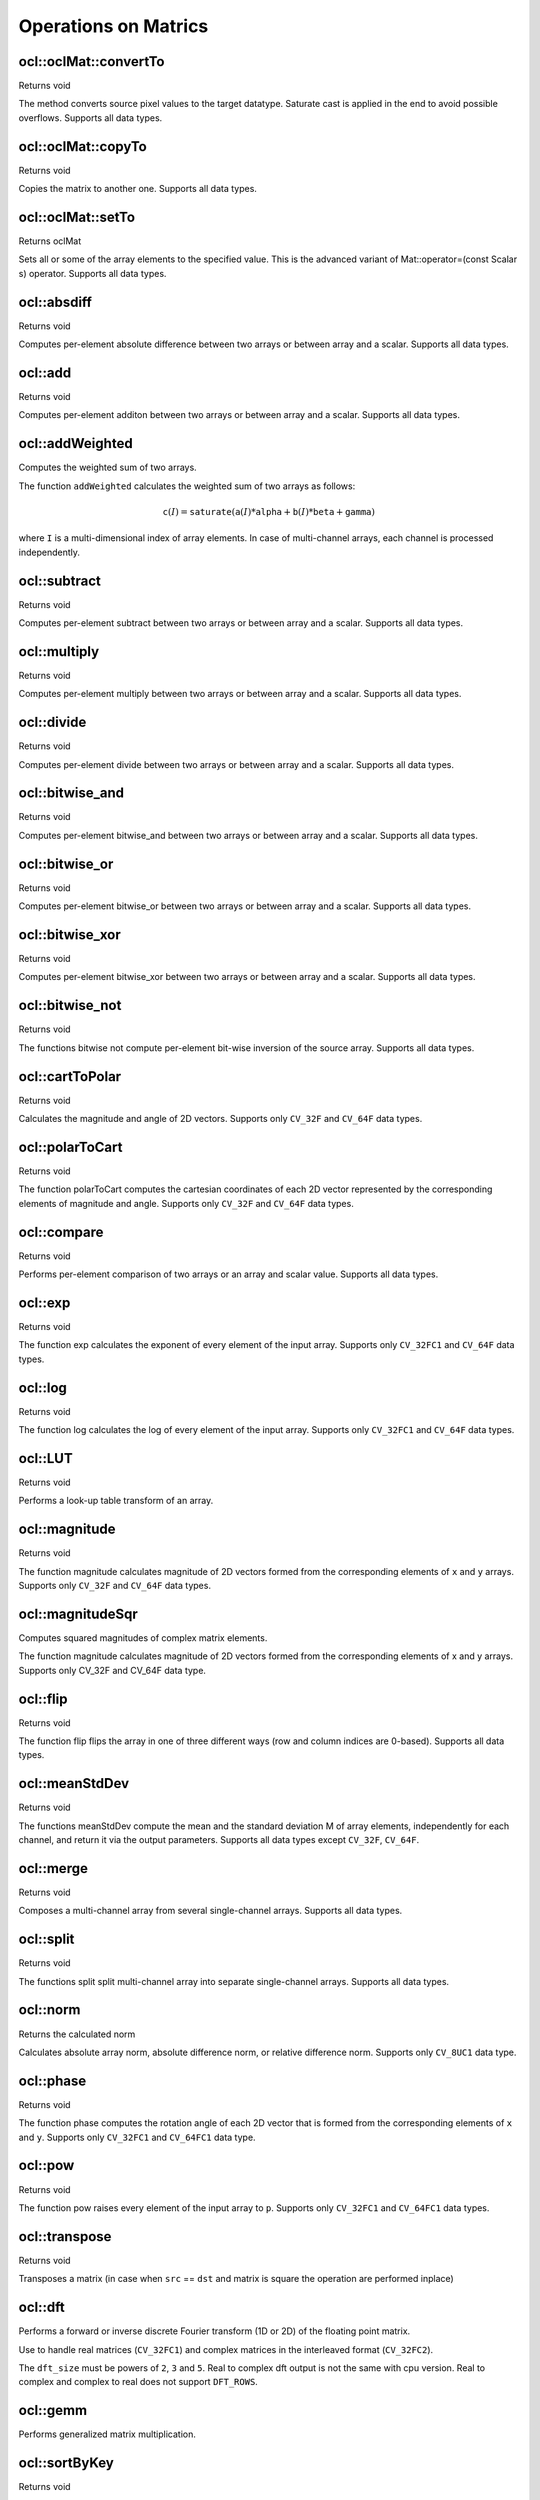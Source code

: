 Operations on Matrics
=============================

.. highlight:: cpp

ocl::oclMat::convertTo
--------------------------
Returns void

.. ocv:function:: void ocl::oclMat::convertTo(oclMat &m, int rtype, double alpha = 1, double beta = 0) const

    :param m: the destination matrix. If it does not have a proper size or type before the operation, it will be reallocated.

    :param rtype: the desired destination matrix type, or rather, the depth (since the number of channels will be the same with the source one). If rtype is negative, the destination matrix will have the same type as the source.

    :param alpha: optional scale factor.

    :param beta: optional delta added to the scaled values.

The method converts source pixel values to the target datatype. Saturate cast is applied in the end to avoid possible overflows. Supports all data types.

ocl::oclMat::copyTo
-----------------------
Returns void

.. ocv:function:: void ocl::oclMat::copyTo(oclMat &m, const oclMat &mask = oclMat()) const

    :param m: The destination matrix. If it does not have a proper size or type before the operation, it will be reallocated.

    :param mask: The operation mask. Its non-zero elements indicate, which matrix elements need to be copied.

Copies the matrix to another one. Supports all data types.

ocl::oclMat::setTo
----------------------
Returns oclMat

.. ocv:function:: oclMat& ocl::oclMat::setTo(const Scalar &s, const oclMat &mask = oclMat())

    :param s: Assigned scalar, which is converted to the actual array type.

    :param mask: The operation mask of the same size as ``*this`` and type ``CV_8UC1``.

Sets all or some of the array elements to the specified value. This is the advanced variant of Mat::operator=(const Scalar s) operator. Supports all data types.

ocl::absdiff
------------------
Returns void

.. ocv:function:: void ocl::absdiff(const oclMat& src1, const oclMat& src2, oclMat& dst)

.. ocv:function:: void ocl::absdiff(const oclMat& src1, const Scalar& s, oclMat& dst)

    :param src1: the first input array.

    :param src2: the second input array, must be the same size and same type as ``src1``.

    :param s: scalar, the second input parameter.

    :param dst: the destination array, it will have the same size and same type as ``src1``.

Computes per-element absolute difference between two arrays or between array and a scalar. Supports all data types.

ocl::add
------------------
Returns void

.. ocv:function:: void ocl::add(const oclMat & src1, const oclMat & src2, oclMat & dst, const oclMat & mask = oclMat())

.. ocv:function:: void ocl::add(const oclMat & src1, const Scalar & s, oclMat & dst, const oclMat & mask = oclMat())

    :param src1: the first input array.

    :param src2: the second input array, must be the same size and same type as ``src1``.

    :param s: scalar, the second input parameter

    :param dst: the destination array, it will have the same size and same type as ``src1``.

    :param mask: the optional operation mask, 8-bit single channel array; specifies elements of the destination array to be changed.

Computes per-element additon between two arrays or between array and a scalar. Supports all data types.

ocl::addWeighted
--------------------
Computes the weighted sum of two arrays.

.. ocv:function:: void ocl::addWeighted(const oclMat &a, double  alpha, const oclMat &b, double beta, double gama, oclMat &c)

    :param a: First source array.

    :param alpha: Weight for the first array elements.

    :param b: Second source array of the same size and channel number as  ``src1`` .

    :param beta: Weight for the second array elements.

    :param c: Destination array that has the same size and number of channels as the input arrays.

    :param gamma: Scalar added to each sum.

The function ``addWeighted`` calculates the weighted sum of two arrays as follows:

.. math::

    \texttt{c} (I)= \texttt{saturate} ( \texttt{a} (I)* \texttt{alpha} +  \texttt{b} (I)* \texttt{beta} +  \texttt{gamma} )

where ``I`` is a multi-dimensional index of array elements. In case of multi-channel arrays, each channel is processed independently.

.. seealso:: :ocv:func:`addWeighted`

ocl::subtract
------------------
Returns void

.. ocv:function:: void ocl::subtract(const oclMat& src1, const oclMat& src2, oclMat& dst, const oclMat& mask = oclMat())

.. ocv:function:: void ocl::subtract(const oclMat& src1, const Scalar& s, oclMat& dst, const oclMat& mask = oclMat())

    :param src1: the first input array.

    :param src2: the second input array, must be the same size and same type as ``src1``.

    :param s: scalar, the second input parameter.

    :param dst: the destination array, it will have the same size and same type as ``src1``.

    :param mask: the optional operation mask, 8-bit single channel array; specifies elements of the destination array to be changed.

Computes per-element subtract between two arrays or between array and a scalar. Supports all data types.

ocl::multiply
------------------
Returns void

.. ocv:function:: void ocl::multiply(const oclMat& src1, const oclMat& src2, oclMat& dst, double scale = 1)

    :param src1: the first input array.

    :param src2: the second input array, must be the same size and same type as ``src1``.

    :param dst: the destination array, it will have the same size and same type as ``src1``.

    :param scale: optional scale factor.

Computes per-element multiply between two arrays or between array and a scalar. Supports all data types.

ocl::divide
------------------
Returns void

.. ocv:function:: void ocl::divide(const oclMat& src1, const oclMat& src2, oclMat& dst, double scale = 1)

.. ocv:function:: void ocl::divide(double scale, const oclMat& src1, oclMat& dst)

    :param src1: the first input array.

    :param src2: the second input array, must be the same size and same type as ``src1``.

    :param dst: the destination array, it will have the same size and same type as ``src1``.

    :param scale: scalar factor.

Computes per-element divide between two arrays or between array and a scalar. Supports all data types.

ocl::bitwise_and
------------------
Returns void

.. ocv:function:: void ocl::bitwise_and(const oclMat& src1, const oclMat& src2, oclMat& dst, const oclMat& mask = oclMat())

.. ocv:function:: void ocl::bitwise_and(const oclMat& src1, const Scalar& s, oclMat& dst, const oclMat& mask = oclMat())

    :param src1: the first input array.

    :param src2: the second input array, must be the same size and same type as ``src1``.

    :param s: scalar, the second input parameter.

    :param dst: the destination array, it will have the same size and same type as ``src1``.

    :param mask: the optional operation mask, 8-bit single channel array; specifies elements of the destination array to be changed.

Computes per-element bitwise_and between two arrays or between array and a scalar. Supports all data types.

ocl::bitwise_or
------------------
Returns void

.. ocv:function:: void ocl::bitwise_or(const oclMat& src1, const oclMat& src2, oclMat& dst, const oclMat& mask = oclMat())

.. ocv:function:: void ocl::bitwise_or(const oclMat& src1, const Scalar& s, oclMat& dst, const oclMat& mask = oclMat())

    :param src1: the first input array.

    :param src2: the second input array, must be the same size and same type as ``src1``.

    :param s: scalar, the second input parameter.

    :param dst: the destination array, it will have the same size and same type as ``src1``.

    :param mask: the optional operation mask, 8-bit single channel array; specifies elements of the destination array to be changed.

Computes per-element bitwise_or between two arrays or between array and a scalar. Supports all data types.

ocl::bitwise_xor
------------------
Returns void

.. ocv:function:: void ocl::bitwise_xor(const oclMat& src1, const oclMat& src2, oclMat& dst, const oclMat& mask = oclMat())

.. ocv:function:: void ocl::bitwise_xor(const oclMat& src1, const Scalar& s, oclMat& dst, const oclMat& mask = oclMat())

    :param src1: the first input array.

    :param src2: the second input array, must be the same size and same type as ``src1``.

    :param sc: scalar, the second input parameter.

    :param dst: the destination array, it will have the same size and same type as ``src1``.

    :param mask: the optional operation mask, 8-bit single channel array; specifies elements of the destination array to be changed.

Computes per-element bitwise_xor between two arrays or between array and a scalar. Supports all data types.

ocl::bitwise_not
------------------
Returns void

.. ocv:function:: void ocl::bitwise_not(const oclMat &src, oclMat &dst)

    :param src: the input array.

    :param dst: the destination array, it will have the same size and same type as ``src``.

The functions bitwise not compute per-element bit-wise inversion of the source array. Supports all data types.

ocl::cartToPolar
------------------
Returns void

.. ocv:function:: void ocl::cartToPolar(const oclMat &x, const oclMat &y, oclMat &magnitude, oclMat &angle, bool angleInDegrees = false)

    :param x: the array of x-coordinates; must be single-precision or double-precision floating-point array.

    :param y: the array of y-coordinates; it must have the same size and same type as ``x``.

    :param magnitude: the destination array of magnitudes of the same size and same type as ``x``.

    :param angle: the destination array of angles of the same size and same type as ``x``. The angles are measured in radians (0 to 2pi) or in degrees (0 to 360 degrees).

    :param angleInDegrees: the flag indicating whether the angles are measured in radians, which is default mode, or in degrees.

Calculates the magnitude and angle of 2D vectors. Supports only ``CV_32F`` and ``CV_64F`` data types.

ocl::polarToCart
------------------
Returns void

.. ocv:function:: void ocl::polarToCart(const oclMat &magnitude, const oclMat &angle, oclMat &x, oclMat &y, bool angleInDegrees = false)

    :param magnitude: the source floating-point array of magnitudes of 2D vectors. It can be an empty matrix (=Mat()) - in this case the function assumes that all the magnitudes are = 1. If it's not empty, it must have the same size and same type as ``angle``.

    :param angle: the source floating-point array of angles of the 2D vectors.

    :param x: the destination array of x-coordinates of 2D vectors; will have the same size and the same type as ``angle``.

    :param y: the destination array of y-coordinates of 2D vectors; will have the same size and the same type as ``angle``.

    :param angleInDegrees: the flag indicating whether the angles are measured in radians, which is default mode, or in degrees.

The function polarToCart computes the cartesian coordinates of each 2D vector represented by the corresponding elements of magnitude and angle. Supports only ``CV_32F`` and ``CV_64F`` data types.

ocl::compare
------------------
Returns void

.. ocv:function:: void ocl::compare(const oclMat &src1, const oclMat &src2, oclMat &dst, int cmpop)

    :param src1: the first source array.

    :param src2: the second source array; must have the same size and same type as ``src1``.

    :param dst: the destination array; will have the same size as ``src1`` and type ``CV_8UC1``.

    :param cmpop: the flag specifying the relation between the elements to be checked.

Performs per-element comparison of two arrays or an array and scalar value. Supports all data types.

ocl::exp
------------------
Returns void

.. ocv:function:: void ocl::exp(const oclMat &src, oclMat &dst)

    :param src: the first source array.

    :param dst: the dst array; must have the same size and same type as ``src``.

The function exp calculates the exponent of every element of the input array. Supports only ``CV_32FC1`` and ``CV_64F`` data types.

ocl::log
------------------
Returns void

.. ocv:function:: void ocl::log(const oclMat &src, oclMat &dst)

    :param src: the first source array.

    :param dst: the dst array; must have the same size and same type as ``src``.

The function log calculates the log of every element of the input array. Supports only ``CV_32FC1`` and ``CV_64F`` data types.

ocl::LUT
------------------
Returns void

.. ocv:function:: void ocl::LUT(const oclMat &src, const oclMat &lut, oclMat &dst)

    :param src: source array of 8-bit elements.

    :param lut: look-up table of 256 elements. In the case of multi-channel source array, the table should either have a single channel (in this case the same table is used for all channels) or the same number of channels as in the source array.

    :param dst: destination array; will have the same size and the same number of channels as ``src``, and the same depth as ``lut``.

Performs a look-up table transform of an array.

ocl::magnitude
------------------
Returns void

.. ocv:function:: void ocl::magnitude(const oclMat &x, const oclMat &y, oclMat &magnitude)

    :param x: the floating-point array of x-coordinates of the vectors.

    :param y: the floating-point array of y-coordinates of the vectors; must have the same size as ``x``.

    :param magnitude: the destination array; will have the same size and same type as ``x``.

The function magnitude calculates magnitude of 2D vectors formed from the corresponding elements of ``x`` and ``y`` arrays. Supports only ``CV_32F`` and ``CV_64F`` data types.

ocl::magnitudeSqr
---------------------
Computes squared magnitudes of complex matrix elements.

.. ocv:function:: void ocl::magnitudeSqr(const oclMat &x, oclMat &magnitude)

.. ocv:function:: void ocl::magnitudeSqr(const oclMat &x, const oclMat &y, oclMat &magnitude)

    :param x: The floating-point array of x-coordinates of the vectors

    :param y: he floating-point array of y-coordinates of the vectors; must have the same size as x

    :param magnitude: The destination array; will have the same size and same type as x

The function magnitude calculates magnitude of 2D vectors formed from the corresponding elements of x and y arrays. Supports only CV_32F and CV_64F data type.

ocl::flip
------------------
Returns void

.. ocv:function:: void ocl::flip(const oclMat& src, oclMat& dst, int flipCode)

    :param src: source image.

    :param dst: destination image.

    :param flipCode: specifies how to flip the array: 0 means flipping around the x-axis, positive (e.g., 1) means flipping around y-axis, and negative (e.g., -1) means flipping around both axes.

The function flip flips the array in one of three different ways (row and column indices are 0-based). Supports all data types.

ocl::meanStdDev
------------------
Returns void

.. ocv:function:: void ocl::meanStdDev(const oclMat &mtx, Scalar &mean, Scalar &stddev)

    :param mtx: source image.

    :param mean: the output parameter: computed mean value.

    :param stddev: the output parameter: computed standard deviation.

The functions meanStdDev compute the mean and the standard deviation M of array elements, independently for each channel, and return it via the output parameters. Supports all data types except ``CV_32F``, ``CV_64F``.

ocl::merge
------------------
Returns void

.. ocv:function:: void ocl::merge(const vector<oclMat> &src, oclMat &dst)

    :param src: The source array or vector of the single-channel matrices to be merged. All the matrices in src must have the same size and the same type.

    :param dst: The destination array; will have the same size and the same depth as src, the number of channels will match the number of source matrices.

Composes a multi-channel array from several single-channel arrays. Supports all data types.

ocl::split
------------------
Returns void

.. ocv:function:: void ocl::split(const oclMat &src, vector<oclMat> &dst)

    :param src: The source multi-channel array

    :param dst: The destination array or vector of arrays; The number of arrays must match src.channels(). The arrays themselves will be reallocated if needed

The functions split split multi-channel array into separate single-channel arrays. Supports all data types.

ocl::norm
------------------
Returns the calculated norm

.. ocv:function:: double ocl::norm(const oclMat &src1, int normType = NORM_L2)

.. ocv:function:: double ocl::norm(const oclMat &src1, const oclMat &src2, int normType = NORM_L2)

    :param src1: the first source array.

    :param src2: the second source array of the same size and the same type as ``src1``.

    :param normType: type of the norm.

Calculates absolute array norm, absolute difference norm, or relative difference norm. Supports only ``CV_8UC1`` data type.

ocl::phase
------------------
Returns void

.. ocv:function:: void ocl::phase(const oclMat &x, const oclMat &y, oclMat &angle, bool angleInDegrees = false)

    :param x: the source floating-point array of x-coordinates of 2D vectors

    :param y: the source array of y-coordinates of 2D vectors; must have the same size and the same type as ``x``.

    :param angle: the destination array of vector angles; it will have the same size and same type as ``x``.

    :param angleInDegrees: when it is true, the function will compute angle in degrees, otherwise they will be measured in radians.

The function phase computes the rotation angle of each 2D vector that is formed from the corresponding elements of ``x`` and ``y``. Supports only ``CV_32FC1`` and ``CV_64FC1`` data type.

ocl::pow
------------------
Returns void

.. ocv:function:: void ocl::pow(const oclMat &x, double p, oclMat &y)

    :param x: the source array.

    :param p: the exponent of power; the source floating-point array of angles of the 2D vectors.

    :param y: the destination array, should be the same type as the source.

The function pow raises every element of the input array to ``p``. Supports only ``CV_32FC1`` and ``CV_64FC1`` data types.

ocl::transpose
------------------
Returns void

.. ocv:function:: void ocl::transpose(const oclMat &src, oclMat &dst)

    :param src: the source array.

    :param dst: the destination array of the same type as ``src``.

Transposes a matrix (in case when ``src`` == ``dst`` and matrix is square the operation are performed inplace)


ocl::dft
------------
Performs a forward or inverse discrete Fourier transform (1D or 2D) of the floating point matrix.

.. ocv:function:: void ocl::dft(const oclMat& src, oclMat& dst, Size dft_size = Size(), int flags = 0)

    :param src: source matrix (real or complex).

    :param dst: destination matrix (real or complex).

    :param dft_size: size of original input, which is used for transformation from complex to real.

    :param flags: optional flags:

        * **DFT_ROWS** transforms each individual row of the source matrix.

        * **DFT_COMPLEX_OUTPUT** performs a forward transformation of 1D or 2D real array. The result, though being a complex array, has complex-conjugate symmetry (*CCS*, see the function description below for details). Such an array can be packed into a real array of the same size as input, which is the fastest option and which is what the function does by default. However, you may wish to get a full complex array (for simpler spectrum analysis, and so on). Pass the flag to enable the function to produce a full-size complex output array.

        * **DFT_INVERSE** inverts DFT. Use for complex-complex cases (real-complex and complex-real cases are always forward and inverse, respectively).

        * **DFT_REAL_OUTPUT** specifies the output as real. The source matrix is the result of real-complex transform, so the destination matrix must be real.

Use to handle real matrices (``CV_32FC1``) and complex matrices in the interleaved format (``CV_32FC2``).

The ``dft_size`` must be powers of ``2``, ``3`` and ``5``. Real to complex dft output is not the same with cpu version. Real to complex and complex to real does not support ``DFT_ROWS``.

.. seealso:: :ocv:func:`dft`

ocl::gemm
------------------
Performs generalized matrix multiplication.

.. ocv:function:: void ocl::gemm(const oclMat& src1, const oclMat& src2, double alpha, const oclMat& src3, double beta, oclMat& dst, int flags = 0)

    :param src1: first multiplied input matrix that should be ``CV_32FC1`` type.

    :param src2: second multiplied input matrix of the same type as ``src1``.

    :param alpha: weight of the matrix product.

    :param src3: third optional delta matrix added to the matrix product. It should have the same type as ``src1`` and ``src2``.

    :param beta: weight of ``src3``.

    :param dst: destination matrix. It has the proper size and the same type as input matrices.

    :param flags: operation flags:

            * **GEMM_1_T** transpose ``src1``.
            * **GEMM_2_T** transpose ``src2``.

.. seealso:: :ocv:func:`gemm`

ocl::sortByKey
------------------
Returns void

.. ocv:function:: void ocl::sortByKey(oclMat& keys, oclMat& values, int method, bool isGreaterThan = false)

    :param keys: the keys to be used as sorting indices.

    :param values: the array of values.

    :param isGreaterThan: determine sorting order.

    :param method: supported sorting methods:

            * **SORT_BITONIC**   bitonic sort, only support power-of-2 buffer size.
            * **SORT_SELECTION** selection sort, currently cannot sort duplicate keys.
            * **SORT_MERGE**     merge sort.
            * **SORT_RADIX**     radix sort, only support signed int/float keys(``CV_32S``/``CV_32F``).

Returns the sorted result of all the elements in values based on equivalent keys.

The element unit in the values to be sorted is determined from the data type, i.e., a ``CV_32FC2`` input ``{a1a2, b1b2}`` will be considered as two elements, regardless its matrix dimension.

Both keys and values will be sorted inplace.

Keys needs to be a **single** channel ``oclMat``.

Example::

    input -
    keys   = {2,    3,   1}   (CV_8UC1)
    values = {10,5, 4,3, 6,2} (CV_8UC2)
    sortByKey(keys, values, SORT_SELECTION, false);
    output -
    keys   = {1,    2,   3}   (CV_8UC1)
    values = {6,2, 10,5, 4,3} (CV_8UC2)
